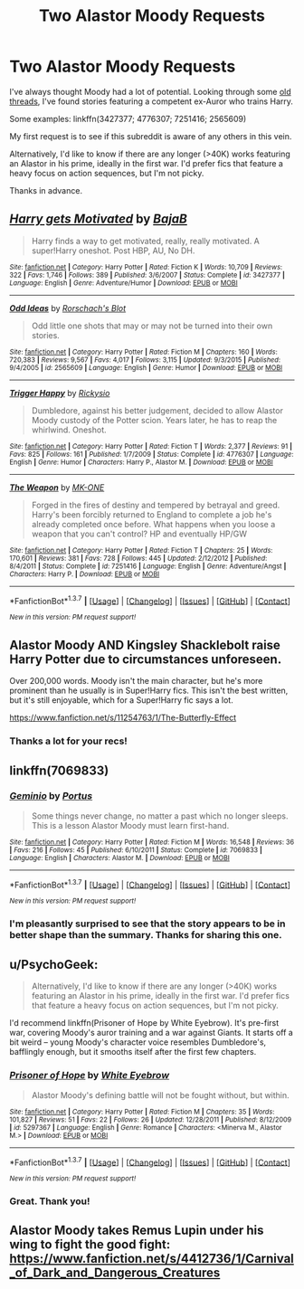 #+TITLE: Two Alastor Moody Requests

* Two Alastor Moody Requests
:PROPERTIES:
:Author: MacsenWledig
:Score: 11
:DateUnix: 1455964654.0
:DateShort: 2016-Feb-20
:FlairText: Request
:END:
I've always thought Moody had a lot of potential. Looking through some [[https://www.reddit.com/r/HPfanfiction/comments/2n8eyu/fics_with_best_alastor_madeye_moody/][old threads]], I've found stories featuring a competent ex-Auror who trains Harry.

Some examples: linkffn(3427377; 4776307; 7251416; 2565609)

My first request is to see if this subreddit is aware of any others in this vein.

Alternatively, I'd like to know if there are any longer (>40K) works featuring an Alastor in his prime, ideally in the first war. I'd prefer fics that feature a heavy focus on action sequences, but I'm not picky.

Thanks in advance.


** [[http://www.fanfiction.net/s/3427377/1/][*/Harry gets Motivated/*]] by [[https://www.fanfiction.net/u/943028/BajaB][/BajaB/]]

#+begin_quote
  Harry finds a way to get motivated, really, really motivated. A super!Harry oneshot. Post HBP, AU, No DH.
#+end_quote

^{/Site/: [[http://www.fanfiction.net/][fanfiction.net]] *|* /Category/: Harry Potter *|* /Rated/: Fiction K *|* /Words/: 10,709 *|* /Reviews/: 322 *|* /Favs/: 1,746 *|* /Follows/: 389 *|* /Published/: 3/6/2007 *|* /Status/: Complete *|* /id/: 3427377 *|* /Language/: English *|* /Genre/: Adventure/Humor *|* /Download/: [[http://www.p0ody-files.com/ff_to_ebook/ffn-bot/index.php?id=3427377&source=ff&filetype=epub][EPUB]] or [[http://www.p0ody-files.com/ff_to_ebook/ffn-bot/index.php?id=3427377&source=ff&filetype=mobi][MOBI]]}

--------------

[[http://www.fanfiction.net/s/2565609/1/][*/Odd Ideas/*]] by [[https://www.fanfiction.net/u/686093/Rorschach-s-Blot][/Rorschach's Blot/]]

#+begin_quote
  Odd little one shots that may or may not be turned into their own stories.
#+end_quote

^{/Site/: [[http://www.fanfiction.net/][fanfiction.net]] *|* /Category/: Harry Potter *|* /Rated/: Fiction M *|* /Chapters/: 160 *|* /Words/: 720,383 *|* /Reviews/: 9,567 *|* /Favs/: 4,017 *|* /Follows/: 3,115 *|* /Updated/: 9/3/2015 *|* /Published/: 9/4/2005 *|* /id/: 2565609 *|* /Language/: English *|* /Genre/: Humor *|* /Download/: [[http://www.p0ody-files.com/ff_to_ebook/ffn-bot/index.php?id=2565609&source=ff&filetype=epub][EPUB]] or [[http://www.p0ody-files.com/ff_to_ebook/ffn-bot/index.php?id=2565609&source=ff&filetype=mobi][MOBI]]}

--------------

[[http://www.fanfiction.net/s/4776307/1/][*/Trigger Happy/*]] by [[https://www.fanfiction.net/u/754232/Rickysio][/Rickysio/]]

#+begin_quote
  Dumbledore, against his better judgement, decided to allow Alastor Moody custody of the Potter scion. Years later, he has to reap the whirlwind. Oneshot.
#+end_quote

^{/Site/: [[http://www.fanfiction.net/][fanfiction.net]] *|* /Category/: Harry Potter *|* /Rated/: Fiction T *|* /Words/: 2,377 *|* /Reviews/: 91 *|* /Favs/: 825 *|* /Follows/: 161 *|* /Published/: 1/7/2009 *|* /Status/: Complete *|* /id/: 4776307 *|* /Language/: English *|* /Genre/: Humor *|* /Characters/: Harry P., Alastor M. *|* /Download/: [[http://www.p0ody-files.com/ff_to_ebook/ffn-bot/index.php?id=4776307&source=ff&filetype=epub][EPUB]] or [[http://www.p0ody-files.com/ff_to_ebook/ffn-bot/index.php?id=4776307&source=ff&filetype=mobi][MOBI]]}

--------------

[[http://www.fanfiction.net/s/7251416/1/][*/The Weapon/*]] by [[https://www.fanfiction.net/u/2840040/MK-ONE][/MK-ONE/]]

#+begin_quote
  Forged in the fires of destiny and tempered by betrayal and greed. Harry's been forcibly returned to England to complete a job he's already completed once before. What happens when you loose a weapon that you can't control? HP and eventually HP/GW
#+end_quote

^{/Site/: [[http://www.fanfiction.net/][fanfiction.net]] *|* /Category/: Harry Potter *|* /Rated/: Fiction T *|* /Chapters/: 25 *|* /Words/: 170,601 *|* /Reviews/: 381 *|* /Favs/: 728 *|* /Follows/: 445 *|* /Updated/: 2/12/2012 *|* /Published/: 8/4/2011 *|* /Status/: Complete *|* /id/: 7251416 *|* /Language/: English *|* /Genre/: Adventure/Angst *|* /Characters/: Harry P. *|* /Download/: [[http://www.p0ody-files.com/ff_to_ebook/ffn-bot/index.php?id=7251416&source=ff&filetype=epub][EPUB]] or [[http://www.p0ody-files.com/ff_to_ebook/ffn-bot/index.php?id=7251416&source=ff&filetype=mobi][MOBI]]}

--------------

*FanfictionBot*^{1.3.7} *|* [[[https://github.com/tusing/reddit-ffn-bot/wiki/Usage][Usage]]] | [[[https://github.com/tusing/reddit-ffn-bot/wiki/Changelog][Changelog]]] | [[[https://github.com/tusing/reddit-ffn-bot/issues/][Issues]]] | [[[https://github.com/tusing/reddit-ffn-bot/][GitHub]]] | [[[https://www.reddit.com/message/compose?to=%2Fu%2Ftusing][Contact]]]

^{/New in this version: PM request support!/}
:PROPERTIES:
:Author: FanfictionBot
:Score: 5
:DateUnix: 1455964705.0
:DateShort: 2016-Feb-20
:END:


** Alastor Moody AND Kingsley Shacklebolt raise Harry Potter due to circumstances unforeseen.

Over 200,000 words. Moody isn't the main character, but he's more prominent than he usually is in Super!Harry fics. This isn't the best written, but it's still enjoyable, which for a Super!Harry fic says a lot.

[[https://www.fanfiction.net/s/11254763/1/The-Butterfly-Effect]]
:PROPERTIES:
:Author: CryptidGrimnoir
:Score: 3
:DateUnix: 1455979752.0
:DateShort: 2016-Feb-20
:END:

*** Thanks a lot for your recs!
:PROPERTIES:
:Author: MacsenWledig
:Score: 1
:DateUnix: 1455987226.0
:DateShort: 2016-Feb-20
:END:


** linkffn(7069833)
:PROPERTIES:
:Author: Lord_Anarchy
:Score: 3
:DateUnix: 1455991475.0
:DateShort: 2016-Feb-20
:END:

*** [[http://www.fanfiction.net/s/7069833/1/][*/Geminio/*]] by [[https://www.fanfiction.net/u/1400384/Portus][/Portus/]]

#+begin_quote
  Some things never change, no matter a past which no longer sleeps. This is a lesson Alastor Moody must learn first-hand.
#+end_quote

^{/Site/: [[http://www.fanfiction.net/][fanfiction.net]] *|* /Category/: Harry Potter *|* /Rated/: Fiction M *|* /Words/: 16,548 *|* /Reviews/: 36 *|* /Favs/: 216 *|* /Follows/: 45 *|* /Published/: 6/10/2011 *|* /Status/: Complete *|* /id/: 7069833 *|* /Language/: English *|* /Characters/: Alastor M. *|* /Download/: [[http://www.p0ody-files.com/ff_to_ebook/ffn-bot/index.php?id=7069833&source=ff&filetype=epub][EPUB]] or [[http://www.p0ody-files.com/ff_to_ebook/ffn-bot/index.php?id=7069833&source=ff&filetype=mobi][MOBI]]}

--------------

*FanfictionBot*^{1.3.7} *|* [[[https://github.com/tusing/reddit-ffn-bot/wiki/Usage][Usage]]] | [[[https://github.com/tusing/reddit-ffn-bot/wiki/Changelog][Changelog]]] | [[[https://github.com/tusing/reddit-ffn-bot/issues/][Issues]]] | [[[https://github.com/tusing/reddit-ffn-bot/][GitHub]]] | [[[https://www.reddit.com/message/compose?to=%2Fu%2Ftusing][Contact]]]

^{/New in this version: PM request support!/}
:PROPERTIES:
:Author: FanfictionBot
:Score: 1
:DateUnix: 1455991516.0
:DateShort: 2016-Feb-20
:END:


*** I'm pleasantly surprised to see that the story appears to be in better shape than the summary. Thanks for sharing this one.
:PROPERTIES:
:Author: MacsenWledig
:Score: 1
:DateUnix: 1456051602.0
:DateShort: 2016-Feb-21
:END:


** u/PsychoGeek:
#+begin_quote
  Alternatively, I'd like to know if there are any longer (>40K) works featuring an Alastor in his prime, ideally in the first war. I'd prefer fics that feature a heavy focus on action sequences, but I'm not picky.
#+end_quote

I'd recommend linkffn(Prisoner of Hope by White Eyebrow). It's pre-first war, covering Moody's auror training and a war against Giants. It starts off a bit weird -- young Moody's character voice resembles Dumbledore's, bafflingly enough, but it smooths itself after the first few chapters.
:PROPERTIES:
:Author: PsychoGeek
:Score: 2
:DateUnix: 1455965792.0
:DateShort: 2016-Feb-20
:END:

*** [[http://www.fanfiction.net/s/5297367/1/][*/Prisoner of Hope/*]] by [[https://www.fanfiction.net/u/1222971/White-Eyebrow][/White Eyebrow/]]

#+begin_quote
  Alastor Moody's defining battle will not be fought without, but within.
#+end_quote

^{/Site/: [[http://www.fanfiction.net/][fanfiction.net]] *|* /Category/: Harry Potter *|* /Rated/: Fiction M *|* /Chapters/: 35 *|* /Words/: 101,827 *|* /Reviews/: 51 *|* /Favs/: 22 *|* /Follows/: 26 *|* /Updated/: 12/28/2011 *|* /Published/: 8/12/2009 *|* /id/: 5297367 *|* /Language/: English *|* /Genre/: Romance *|* /Characters/: <Minerva M., Alastor M.> *|* /Download/: [[http://www.p0ody-files.com/ff_to_ebook/ffn-bot/index.php?id=5297367&source=ff&filetype=epub][EPUB]] or [[http://www.p0ody-files.com/ff_to_ebook/ffn-bot/index.php?id=5297367&source=ff&filetype=mobi][MOBI]]}

--------------

*FanfictionBot*^{1.3.7} *|* [[[https://github.com/tusing/reddit-ffn-bot/wiki/Usage][Usage]]] | [[[https://github.com/tusing/reddit-ffn-bot/wiki/Changelog][Changelog]]] | [[[https://github.com/tusing/reddit-ffn-bot/issues/][Issues]]] | [[[https://github.com/tusing/reddit-ffn-bot/][GitHub]]] | [[[https://www.reddit.com/message/compose?to=%2Fu%2Ftusing][Contact]]]

^{/New in this version: PM request support!/}
:PROPERTIES:
:Author: FanfictionBot
:Score: 1
:DateUnix: 1455965817.0
:DateShort: 2016-Feb-20
:END:


*** Great. Thank you!
:PROPERTIES:
:Author: MacsenWledig
:Score: 1
:DateUnix: 1455967367.0
:DateShort: 2016-Feb-20
:END:


** Alastor Moody takes Remus Lupin under his wing to fight the good fight: [[https://www.fanfiction.net/s/4412736/1/Carnival_of_Dark_and_Dangerous_Creatures]]
:PROPERTIES:
:Author: CryptidGrimnoir
:Score: 2
:DateUnix: 1455986246.0
:DateShort: 2016-Feb-20
:END:
